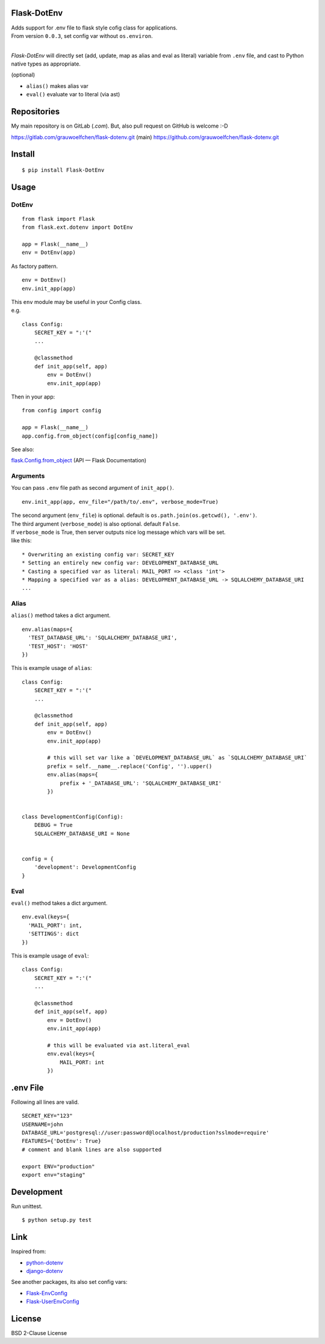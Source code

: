 Flask-DotEnv
------------

.. image:: https://travis-ci.org/grauwoelfchen/flask-dotenv.svg?branch=master
    :target: https://travis-ci.org/grauwoelfchen/flask-dotenv

.. image:: https://img.shields.io/pypi/v/Flask-Dotenv.svg
    :target: https://pypi.python.org/pypi/Flask-Dotenv/

| Adds support for .env file to flask style cofig class for applications. 
| From version ``0.0.3``, set config var without ``os.environ``.
|


`Flask-DotEnv` will directly set (add, update, map as alias and eval as literal) variable from ``.env`` file,
and cast to Python native types as appropriate.

(optional)

* ``alias()`` makes alias var
* ``eval()`` evaluate var to literal (via ast)


Repositories
------------

My main repository is on GitLab (`.com`).  
But, also pull request on GitHub is welcome :-D

https://gitlab.com/grauwoelfchen/flask-dotenv.git (main)
https://github.com/grauwoelfchen/flask-dotenv.git



Install
-------

::

    $ pip install Flask-DotEnv



Usage
-----

**********
DotEnv
**********

::

    from flask import Flask
    from flask.ext.dotenv import DotEnv

    app = Flask(__name__)
    env = DotEnv(app)

As factory pattern.

::

    env = DotEnv()
    env.init_app(app)

| This ``env`` module may be useful in your Config class.
| e.g.

::

    class Config:
        SECRET_KEY = ":'("
        ...

        @classmethod
        def init_app(self, app)
            env = DotEnv()
            env.init_app(app)

Then in your app:

::

    from config import config

    app = Flask(__name__)
    app.config.from_object(config[config_name])

See also:

`flask.Config.from_object <http://flask.pocoo.org/docs/0.10/api/#flask.Config.from_object>`_ (API — Flask Documentation)

**********
Arguments
**********

You can pass ``.env`` file path as second argument of ``init_app()``.

::

    env.init_app(app, env_file="/path/to/.env", verbose_mode=True)

| The second argument (``env_file``) is optional. default is ``os.path.join(os.getcwd(), '.env')``.
| The third argument (``verbose_mode``) is also optional. default ``False``.

| If ``verbose_mode`` is True, then server outputs nice log message which vars will be set.
| like this:

::

    * Overwriting an existing config var: SECRET_KEY
    * Setting an entirely new config var: DEVELOPMENT_DATABASE_URL
    * Casting a specified var as literal: MAIL_PORT => <class 'int'>
    * Mapping a specified var as a alias: DEVELOPMENT_DATABASE_URL -> SQLALCHEMY_DATABASE_URI
    ...

**********
Alias
**********

``alias()`` method takes a dict argument.

::

    env.alias(maps={
      'TEST_DATABASE_URL': 'SQLALCHEMY_DATABASE_URI',
      'TEST_HOST': 'HOST'
    })

This is example usage of ``alias``:

::

    class Config:
        SECRET_KEY = ":'("
        ...

        @classmethod
        def init_app(self, app)
            env = DotEnv()
            env.init_app(app)

            # this will set var like a `DEVELOPMENT_DATABASE_URL` as `SQLALCHEMY_DATABASE_URI`
            prefix = self.__name__.replace('Config', '').upper()
            env.alias(maps={
                prefix + '_DATABASE_URL': 'SQLALCHEMY_DATABASE_URI'
            })


    class DevelopmentConfig(Config):
        DEBUG = True
        SQLALCHEMY_DATABASE_URI = None


    config = {
        'development': DevelopmentConfig
    }


**********
Eval
**********

``eval()`` method takes a dict argument.

::

    env.eval(keys={
      'MAIL_PORT': int,
      'SETTINGS': dict
    })

This is example usage of ``eval``:

::

    class Config:
        SECRET_KEY = ":'("
        ...

        @classmethod
        def init_app(self, app)
            env = DotEnv()
            env.init_app(app)

            # this will be evaluated via ast.literal_eval
            env.eval(keys={
                MAIL_PORT: int
            })



.env File
-----------

Following all lines are valid.

::

    SECRET_KEY="123"
    USERNAME=john
    DATABASE_URL='postgresql://user:password@localhost/production?sslmode=require'
    FEATURES={'DotEnv': True}
    # comment and blank lines are also supported

    export ENV="production"
    export env="staging"



Development
-----------

Run unittest.

::

    $ python setup.py test



Link
----

Inspired from:

* `python-dotenv`_
* `django-dotenv`_

See another packages, its also set config vars:

* `Flask-EnvConfig`_
* `Flask-UserEnvConfig`_


License
-------

BSD 2-Clause License


.. _python-dotenv: https://github.com/theskumar/python-dotenv
.. _django-dotenv: https://github.com/jpadilla/django-dotenv
.. _Flask-EnvConfig: https://bitbucket.org/romabysen/flask-envconfig
.. _Flask-UserEnvConfig: https://github.com/caustin/flask-userenvconfig
